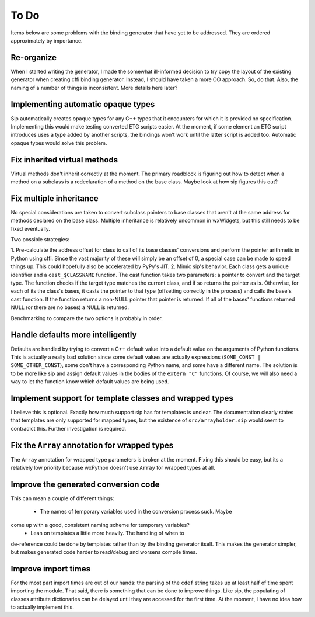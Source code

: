 =====
To Do
=====

Items below are some problems with the binding generator that have yet to be
addressed. They are ordered approximately by importance.

Re-organize
-----------

When I started writing the generator, I made the somewhat ill-informed decision
to try copy the layout of the existing generator when creating cffi binding
generator. Instead, I should have taken a more OO approach. So, do that. Also,
the naming of a number of things is inconsistent. More details here later?


Implementing automatic opaque types
-----------------------------------

Sip automatically creates opaque types for any C++ types that it encounters for
which it is provided no specification. Implementing this would make testing
converted ETG scripts easier. At the moment, if some element an ETG script
introduces uses a type added by another scripts, the bindings won't work until
the latter script is added too. Automatic opaque types would solve this
problem.


Fix inherited virtual methods
-----------------------------

Virtual methods don't inherit correctly at the moment. The primary roadblock is
figuring out how to detect when a method on a subclass is a redeclaration of a
method on the base class. Maybe look at how sip figures this out?


Fix multiple inheritance
------------------------

No special considerations are taken to convert subclass pointers to base
classes that aren't at the same address for methods declared on the base class.
Multiple inheritance is relatively uncommon in wxWidgets, but this still needs
to be fixed eventually.

Two possible strategies:

1. Pre-calculate the address offset for class to call of its base classes'
conversions and perform the pointer arithmetic in Python using cffi. Since the
vast majority of these will simply be an offset of 0, a special case can be
made to speed things up. This could hopefully also be accelerated by PyPy's
JIT.
2. Mimic sip's behavior. Each class gets a unique identifier and a
``cast_$CLASSNAME`` function. The cast function takes two parameters: a pointer
to convert and the target type. The function checks if the target type matches
the current class, and if so returns the pointer as is. Otherwise, for each of
its the class's bases, it casts the pointer to that type (offsetting correctly
in the process) and calls the base's cast function. If the function returns a
non-NULL pointer that pointer is returned. If all of the bases' functions
returned NULL (or there are no bases) a NULL is returned.

Benchmarking to compare the two options is probably in order.


Handle defaults more intelligently
----------------------------------

Defaults are handled by trying to convert a C++ default value into a default
value on the arguments of Python functions. This is actually a really bad
solution since some default values are actually expressions (``SOME_CONST |
SOME_OTHER_CONST``), some don't have a corresponding Python name, and some have
a different name. The solution is to be more like sip and assign default values
in the bodies of the ``extern "C"`` functions. Of course, we will also need a
way to let the function know which default values are being used.


Implement support for template classes and wrapped types
--------------------------------------------------------

I believe this is optional. Exactly how much support sip has for templates is
unclear. The documentation clearly states that templates are only supported for
mapped types, but the existence of ``src/arrayholder.sip`` would seem to
contradict this. Further investigation is required.


Fix the ``Array`` annotation for wrapped types
----------------------------------------------

The ``Array`` annotation for wrapped type parameters is broken at the moment.
Fixing this should be easy, but its a relatively low priority because wxPython
doesn't use ``Array`` for wrapped types at all.


Improve the generated conversion code
-------------------------------------

This can mean a couple of different things:

 * The names of temporary variables used in the conversion process suck. Maybe
come up with a good, consistent naming scheme for temporary variables?
 * Lean on templates a little more heavily. The handling of when to
de-reference could be done by templates rather than by the binding generator
itself. This makes the generator simpler, but makes generated code harder to
read/debug and worsens compile times.


Improve import times
--------------------

For the most part import times are out of our hands: the parsing of the
``cdef`` string takes up at least half of time spent importing the module. That
said, there is something that can be done to improve things. Like sip, the
populating of classes attribute dictionaries can be delayed until they are
accessed for the first time. At the moment, I have no idea how to actually
implement this.

